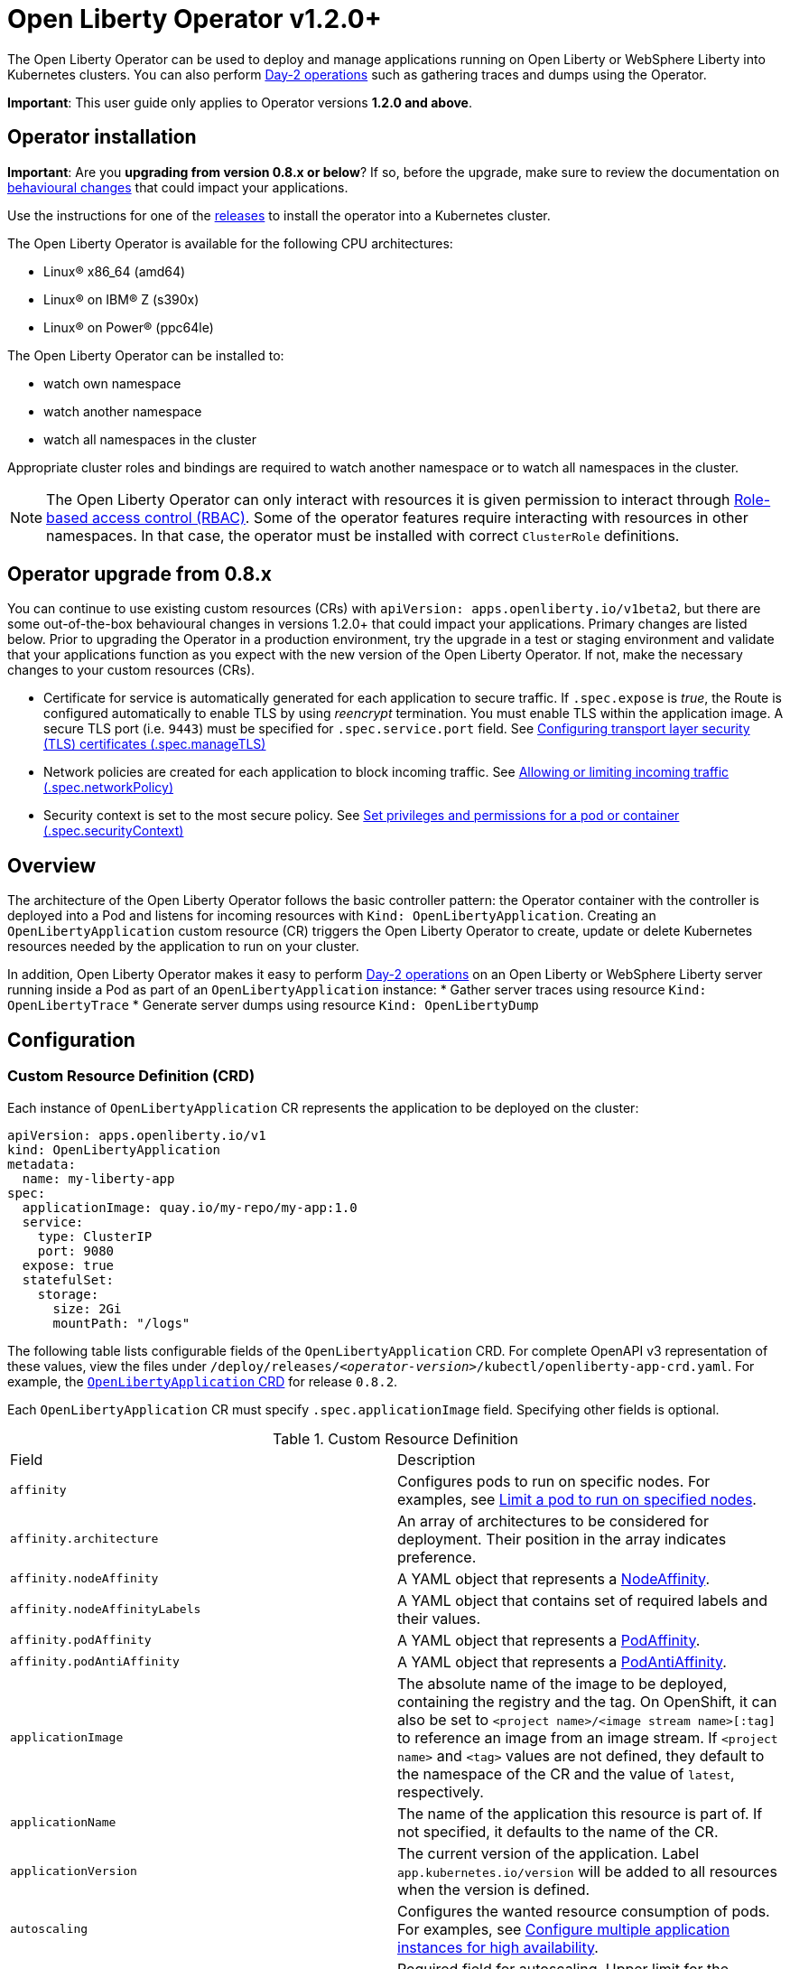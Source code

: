 = Open Liberty Operator v1.2.0+

The Open Liberty Operator can be used to deploy and manage applications running on Open Liberty or WebSphere Liberty into Kubernetes clusters. You can also perform link:++#day-2-operations++[Day-2 operations] such as gathering traces and dumps using the Operator.

**Important**: This user guide only applies to Operator versions **1.2.0 and above**.

== Operator installation

**Important**: Are you **upgrading from version 0.8.x or below**? If so, before the upgrade, make sure to review the documentation on link:++https://ibm.biz/olo-upgrade-v1++[behavioural changes] that could impact your applications.

Use the instructions for one of the link:++../deploy/releases++[releases] to install the operator into a Kubernetes cluster.

The Open Liberty Operator is available for the following CPU architectures:

- Linux&reg; x86_64 (amd64)
- Linux&reg; on IBM&reg; Z (s390x)
- Linux&reg; on Power&reg; (ppc64le)

The Open Liberty Operator can be installed to:

* watch own namespace
* watch another namespace
* watch all namespaces in the cluster

Appropriate cluster roles and bindings are required to watch another namespace or to watch all namespaces in the cluster.

NOTE: The Open Liberty Operator can only interact with resources it is given permission to interact through link:++https://kubernetes.io/docs/reference/access-authn-authz/rbac/++[Role-based access control (RBAC)]. Some of the operator features require interacting with resources in other namespaces. In that case, the operator must be installed with correct `ClusterRole` definitions.

== Operator upgrade from 0.8.x

You can continue to use existing custom resources (CRs) with `apiVersion: apps.openliberty.io/v1beta2`, but there are some out-of-the-box behavioural changes in versions 1.2.0+ that could impact your applications. Primary changes are listed below. Prior to upgrading the Operator in a production environment, try the upgrade in a test or staging environment and validate that your applications function as you expect with the new version of the Open Liberty Operator. If not, make the necessary changes to your custom resources (CRs).

- Certificate for service is automatically generated for each application to secure traffic. If `.spec.expose` is _true_, the Route is configured automatically to enable TLS by using _reencrypt_ termination. You must enable TLS within the application image. A secure TLS port (i.e. `9443`) must be specified for `.spec.service.port` field. See link:#configuring-transport-layer-security-tls-certificates[Configuring transport layer security (TLS) certificates (.spec.manageTLS)]
- Network policies are created for each application to block incoming traffic. See link:#allowing-or-limiting-incoming-traffic[Allowing or limiting incoming traffic (.spec.networkPolicy)]
- Security context is set to the most secure policy. See link:#set-privileges-and-permissions-for-a-pod-or-container[Set privileges and permissions for a pod or container (.spec.securityContext)]

== Overview

The architecture of the Open Liberty Operator follows the basic controller pattern:  the Operator container with the controller is deployed into a Pod and listens for incoming resources with `Kind: OpenLibertyApplication`. Creating an `OpenLibertyApplication` custom resource (CR) triggers the Open Liberty Operator to create, update or delete Kubernetes resources needed by the application to run on your cluster.

In addition, Open Liberty Operator makes it easy to perform link:++#day-2-operations++[Day-2 operations] on an Open Liberty or WebSphere Liberty server running inside a Pod as part of an `OpenLibertyApplication` instance:
* Gather server traces using resource `Kind: OpenLibertyTrace`
* Generate server dumps using resource `Kind: OpenLibertyDump`

== Configuration

=== Custom Resource Definition (CRD)

Each instance of `OpenLibertyApplication` CR represents the application to be deployed on the cluster:

[source,yaml]
----
apiVersion: apps.openliberty.io/v1
kind: OpenLibertyApplication
metadata:
  name: my-liberty-app
spec:
  applicationImage: quay.io/my-repo/my-app:1.0
  service:
    type: ClusterIP
    port: 9080
  expose: true
  statefulSet:
    storage:
      size: 2Gi
      mountPath: "/logs"
----

The following table lists configurable fields of the `OpenLibertyApplication` CRD. For complete OpenAPI v3 representation of these values, view the files under `/deploy/releases/_<operator-version>_/kubectl/openliberty-app-crd.yaml`. For example,  the link:++../deploy/releases/0.8.2/kubectl/openliberty-app-crd.yaml++[`OpenLibertyApplication` CRD] for release `0.8.2`.

Each `OpenLibertyApplication` CR must specify `.spec.applicationImage` field. Specifying other fields is optional.

.Custom Resource Definition
|===
| Field | Description
| `affinity` | [[crd-spec-affinity]] Configures pods to run on specific nodes. For examples, see link:#limit-a-pod-to-run-on-specified-nodes[Limit a pod to run on specified nodes].
| `affinity.architecture` | An array of architectures to be considered for deployment. Their position in the array indicates preference.
| `affinity.nodeAffinity` | A YAML object that represents a link:++https://kubernetes.io/docs/reference/generated/kubernetes-api/v1.24/#nodeaffinity-v1-core++[NodeAffinity].
| `affinity.nodeAffinityLabels` | A YAML object that contains set of required labels and their values.
| `affinity.podAffinity` | A YAML object that represents a link:++https://kubernetes.io/docs/reference/generated/kubernetes-api/v1.24/#podaffinity-v1-core++[PodAffinity].
| `affinity.podAntiAffinity` | A YAML object that represents a link:++https://kubernetes.io/docs/reference/generated/kubernetes-api/v1.24/#podantiaffinity-v1-core++[PodAntiAffinity].
| `applicationImage` | The absolute name of the image to be deployed, containing the registry and the tag. On OpenShift, it can also be set to `<project name>/<image stream name>[:tag]` to reference an image from an image stream. If `<project name>` and `<tag>` values are not defined, they default to the namespace of the CR and the value of `latest`, respectively.
| `applicationName` | The name of the application this resource is part of. If not specified, it defaults to the name of the CR.
| `applicationVersion` | The current version of the application. Label `app.kubernetes.io/version` will be added to all resources when the version is defined.
| `autoscaling` | Configures the wanted resource consumption of pods. For examples, see link:#configure-multiple-application-instances-for-high-availability[Configure multiple application instances for high availability].
| `autoscaling.maxReplicas` | Required field for autoscaling. Upper limit for the number of pods that can be set by the autoscaler. It cannot be lower than the minimum number of replicas.
| `autoscaling.minReplicas`   | Lower limit for the number of pods that can be set by the autoscaler.
| `autoscaling.targetCPUUtilizationPercentage`   | Target average CPU utilization (represented as a percentage of requested CPU) over all the pods.
| `createKnativeService`   | A Boolean to toggle the creation of Knative resources and use of Knative serving. To create a Knative service, set the parameter to true. For examples, see link:#deploy-serverless-applications-with-knative[Deploy serverless applications with Knative] and link:#expose-applications-externally[Expose applications externally].
| `deployment`  | The wanted state and cycle of the deployment and resources owned by the deployment.
| `deployment.annotations`   | Annotations to be added only to the deployment and resources owned by the deployment.
| `deployment.updateStrategy`   | A field to specify the update strategy of the deployment. For examples, see link:++https://kubernetes.io/docs/concepts/workloads/controllers/deployment/#strategy++[updateStrategy]
| `deployment.updateStrategy.type`   | The type of update strategy of the deployment. The type can be set to `RollingUpdate` or `Recreate`, where `RollingUpdate` is the default update strategy.
| `env`   | [[crd-spec-env]] An array of environment variables following the format of `{name, value}`, where value is a simple string. It may also follow the format of `{name, valueFrom}`, where valueFrom refers to a value in a `ConfigMap` or `Secret` resource. For examples, see link:#set-environment-variables-for-an-application-container[Set environment variables for an application container] and link:#override-console-logging-environment-variable-default-values[Override console logging environment variable default values].
| `envFrom`   | An array of references to `ConfigMap` or `Secret` resources containing environment variables. Keys from `ConfigMap` or `Secret` resources become environment variable names in your container. For examples, see link:#set-environment-variables-for-an-application-container[Set environment variables for an application container].
| `expose`   | A boolean that toggles the external exposure of this deployment via a Route or a Knative Route resource.
| `initContainers` | The list of link:++https://kubernetes.io/docs/reference/generated/kubernetes-api/v1.24/#container-v1-core++[Init Container] definitions.
| `manageTLS`   | [[crd-spec-managetls]] A boolean to toggle automatic certificate generation and mounting TLS secret into the pod. The default value for this field is `true`.
| `monitoring` | Specifies parameters for `Service Monitor`. For examples, see link:#monitor-resources[Monitor resources] and link:#specify-multiple-service-ports[Specify multiple service ports].
| `monitoring.endpoints` | A YAML snippet representing an array of link:++https://github.com/coreos/prometheus-operator/blob/main/Documentation/api.md#endpoint++[Endpoint] component from ServiceMonitor.
| `monitoring.labels` | Labels to set on link:++https://github.com/coreos/prometheus-operator/blob/main/Documentation/api.md#servicemonitor++[ServiceMonitor].
| `networkPolicy` | Defines the network policy. For examples, see link:#allowing-or-limiting-incoming-traffic[Allowing or limiting incoming traffic].
| `networkPolicy.disable` |  [[crd-spec-networkPolicy-disable]] A Boolean to disable the creation of the network policy. The default value is `false`. By default, network policies for an application are created and limit incoming traffic.
| `networkPolicy.fromLabels` | The labels of one or more pods from which incoming traffic is allowed.
| `networkPolicy.namespaceLabels` | The labels of namespaces from which incoming traffic is allowed.
| `probes` | Defines health checks on an application container to determine whether it is alive or ready to receive traffic. For examples, see link:#configure-probes[Configure probes].
| `probes.liveness` | A YAML object configuring the link:++https://kubernetes.io/docs/tasks/configure-pod-container/configure-liveness-readiness-startup-probes/#define-a-liveness-http-request++[Kubernetes liveness probe] that controls when Kubernetes needs to restart the pod.
| `probes.readiness`   | A YAML object configuring the link:++https://kubernetes.io/docs/tasks/configure-pod-container/configure-liveness-readiness-startup-probes/#define-readiness-probes++[Kubernetes readiness probe] that controls when the pod is ready to receive traffic.
| `probes.startup` | A YAML object configuring the link:++https://kubernetes.io/docs/tasks/configure-pod-container/configure-liveness-readiness-startup-probes/#define-startup-probes++[Kubernetes startup probe] that controls when Kubernetes needs to startup the pod on its first initialization.
| `pullPolicy` | The policy used when pulling the image.  One of: `Always`, `Never`, and `IfNotPresent`.
| `pullSecret` | If using a registry that requires authentication, the name of the secret containing credentials.
| `replicas` | The static number of desired replica pods that run simultaneously.
| `resources.limits.cpu` | The upper limit of CPU core. Specify integers, fractions (e.g. `0.5`), or millicores values(e.g. `100m`, where `100m` is equivalent to `.1` core).
| `resources.limits.memory` | The memory upper limit in bytes. Specify integers with suffixes: `E`, `P`, `T`, `G`, `M`, `K`, or power-of-two equivalents: `Ei`, `Pi`, `Ti`, `Gi`, `Mi`, `Ki`.
| `resources.requests.cpu` | The minimum required CPU core. Specify integers, fractions (e.g. `0.5`), or millicore values(e.g. `100m`, where `100m` is equivalent to `.1` core). Required field for autoscaling.
| `resources.requests.memory` | The minimum memory in bytes. Specify integers with one of these suffixes: `E`, `P`, `T`, `G`, `M`, `K`, or power-of-two equivalents: `Ei`, `Pi`, `Ti`, `Gi`, `Mi`, `Ki`.
| `route.annotations` | Annotations to be added to the `Route`.
| `route.certificateSecretRef` | A name of a secret that already contains TLS key, certificate and CA to be used in the `Route`. It can also contain destination CA certificate. The following keys are valid in the secret: `ca.crt`, `destCA.crt`, `tls.crt`, and `tls.key`.
| `route.host`   | Hostname to be used for the `Route`.
| `route.insecureEdgeTerminationPolicy`   | HTTP traffic policy with TLS enabled. Can be one of `Allow`, `Redirect` and `None`.
| `route.path`   | Path to be used for the `Route`.
| `route.pathType`   | Path type to be used. Required field for Ingress. See link:++https://kubernetes.io/docs/concepts/services-networking/ingress/#path-types++[Ingress path types].
| `route.termination`   | TLS termination policy. Can be one of `edge`, `reencrypt` and `passthrough`.
| `securityContext`  | A security context to control privilege and permission settings for the application container. For examples, see link:#set-privileges-and-permissions-for-a-pod-or-container[Set privileges and permissions for a pod or container]. If set, the fields of `SecurityContext` override the equivalent fields of `PodSecurityContext`. For examples, see link:++https://kubernetes.io/docs/tasks/configure-pod-container/security-context/++[Configure a Security Context for a Pod or Container].
| `securityContext.allowPrivilegeEscalation` | A Boolean that controls whether a process can gain more privileges than its parent process. This Boolean controls whether the `no_new_privs` flag is set on the container process. `AllowPrivilegeEscalation` is `true` always when the container is run as `Privileged` and has `CAP_SYS_ADMIN`.
| `securityContext.capabilities` | The capabilities to add or drop when containers are run. Defaults to the default set of capabilities that the container runtime grants.
| `securityContext.capabilities.add` | An array of added capabilities of POSIX capabilities type.
| `securityContext.capabilities.drop` | An array of removed capabilities of POSIX capabilities type.
| `securityContext.privileged` | A Boolean to specify whether to run a container in privileged mode. Processes in privileged containers are equivalent to root on the host. The default is `false`.
| `securityContext.procMount` | The type of proc mount to use for the containers. The default is `DefaultProcMount`, which uses the container runtime defaults for read-only paths and masked paths. To use `procMount`, the `ProcMountType` feature flag must be enabled.
| `securityContext.readOnlyRootFilesystem` | A Boolean to specify whether this container has a read-only root file system. The default is `false`.
| `securityContext.runAsGroup` | The GID to run the entrypoint of the container process. If unset, `runAsGroup` uses the runtime default. The value can be set in `PodSecurityContext`. If set in both `SecurityContext` and `PodSecurityContext`, the `SecurityContext` value takes precedence.
| `securityContext.runAsNonRoot` | A Boolean that specifies whether the container must run as a nonroot user. If `true`, the kubelet validates the image at run time to ensure that it does not run as UID `0` (root), and fails to start the container if it does. If unset or `false`, the validation is not performed. The value can be set in `PodSecurityContext`. If set in both `SecurityContext` and `PodSecurityContext`, the `SecurityContext` value takes precedence.
| `securityContext.runAsUser` | The UID to run the entrypoint of the container process. If unset, the default is the user that is specified in image metadata. The value can be set in `PodSecurityContext`. If set in both `SecurityContext` and `PodSecurityContext`, the `SecurityContext` value takes precedence.
| `securityContext.seLinuxOptions` | The SELinux context to be applied to the container. Its properties include `level`, `role`, `type`, and `user`. If unspecified, the container runtime allocates a random SELinux context for each container. The value can be set in `PodSecurityContext`. If set in both `SecurityContext` and `PodSecurityContext`, the `SecurityContext` value takes precedence.
| `securityContext.seccompProfile` | The `seccomp` options to use by this container. If `seccomp` options are set at both the pod and container level, the container options override the pod options.
| `securityContext.seccompProfile.localhostProfile` | A profile that is defined in a file on the node. The profile must be preconfigured on the node to work. Specify a descending path, relative to the kubelet configured `seccomp` profile location. Only set `localhostProfile` if `type` is `Localhost`.
| `securityContext.seccompProfile.type` | (Required) The kind of `seccomp` profile to use. Valid options are `Localhost` (use a profile that is defined in a file on the node), `RuntimeDefault` (use the container runtime default profile), and `Unconfined` (use no profile).
| `securityContext.windowsOptions` | The Windows specific settings to apply to all containers. If unset, the options from the `PodSecurityContext` are used. If set in both `SecurityContext` and `PodSecurityContext`, the `SecurityContext` value takes precedence. The `windowsOptions` properties include `gmsaCredentialSpec`, `gmsaCredentialSpecName`, `hostProcess`, and `runAsUserName`.
| `semeruCloudCompiler` | Configures the Semeru Cloud Compiler to handle Just-In-Time (JIT) compilation requests from the application.
| `semeruCloudCompiler.enable` | Enables the Semeru Cloud Compiler. Defaults to `false`.
| `semeruCloudCompiler.replicas` | Number of desired pods for the Semeru Cloud Compiler. Defaults to `1`.
| `semeruCloudCompiler.resources` | Resource requests and limits for the Semeru Cloud Compiler. The CPU defaults to `100m` with a limit of `2000m`. The memory defaults to `800Mi`, with a limit of `1200Mi`.
| `service` | Configures parameters for the network service of pods. For an example, see link:#specify-multiple-service-ports[Specify multiple service ports].
| `service.annotations` | Annotations to be added to the service.
| `service.bindable` | [[crd-spec-service-bindable]] A boolean to toggle whether the operator expose the application as a bindable service. Defaults to `false`.  For examples, see link:#bind-applications-with-operator-managed-backing-services[Bind applications with operator-managed backing services].
| `service.certificate` | Configure the TLS certificates for the service. The `annotations` property is available for this parameter. Set annotations on the `.spec.service.certificate.annotations` parameter to add them to the certificate.  
| `service.certificateSecretRef` | A name of a secret that already contains TLS key, certificate and CA to be mounted in the pod. The following keys are valid in the secret: `ca.crt`, `tls.crt`, and `tls.key`.
| `service.nodePort` | Node proxies this port into your service. Please note once this port is set to a non-zero value it cannot be reset to zero.
| `service.port` | The port exposed by the container.
| `service.ports` | An array consisting of service ports.
| `service.portName` | The name for the port exposed by the container.
| `service.targetPort` | The port that the operator assigns to containers inside pods. Defaults to the value of `service.port`.
| `service.type` | The Kubernetes link:++https://kubernetes.io/docs/concepts/services-networking/service/#publishing-services-service-types++[Service Type].
| `serviceability` | Specifies serviceability-related operations, such as gathering server memory dumps and server traces. For examples, see link:#storage-for-serviceability[Storage for serviceability].
| `serviceability.size` | [[crd-spec-serviceability-size]] A convenient field to request the size of the persisted storage to use for serviceability. Can be overridden by the `serviceability.volumeClaimName` property.
| `serviceability.storageClassName` | [[crd-spec-serviceability-storageClassName]] A convenient field to request the StorageClassName of the persisted storage to use for serviceability. Can be overridden by the `serviceability.volumeClaimName` property.
| `serviceability.volumeClaimName` | [[crd-spec-serviceability-volumeClaimName]] The name of the link:++https://kubernetes.io/docs/concepts/storage/persistent-volumes/#persistentvolumeclaims++[PersistentVolumeClaim] resource you created to be used for serviceability. Must be in the same namespace.
| `serviceAccountName` | The name of the Red Hat OpenShift service account to be used during deployment. If a service account name is not specified, a service account is automatically created. For examples, see link:#create-a-service-account[Create a service account].
| `sidecarContainers` | The list of `sidecar` containers. These are additional containers to be added to the pods. Note: Sidecar containers should not be named `app`.
| `sso`   | [[crd-sso]] Specifies the configuration for single sign-on providers to authenticate with. Specify sensitive fields, such as _clientId_ and _clientSecret_, for the selected providers by using the `Secret`. For examples, see link:++#configuring-single-sign-on-sso++[Configuring Single Sign-On (SSO)].
| `sso.github.hostname`   | Specifies the host name of your enterprise GitHub, such as `github._mycompany_.com`. The default is `github.com`, which is the public GitHub.
| `sso.mapToUserRegistry`   | Specifies whether to map a user identifier to a registry user. This field applies to all providers.
| `sso.oauth2`   | The list of OAuth 2.0 providers to authenticate with. Required fields: _authorizationEndpoint_ and _tokenEndpoint_ fields. Specify sensitive fields, _clientId_  and _clientSecret_ by using the `Secret`.
| `sso.oauth2[].accessTokenHeaderName`   | Name of the header to use when an OAuth access token is forwarded.
| `sso.oauth2[].accessTokenRequired`   | Determines whether the access token that is provided in the request is used for authentication. If the field is set to true, the client must provide a valid access token.
| `sso.oauth2[].accessTokenSupported`   | Determines whether to support access token authentication if an access token is provided in the request. If the field is set to true and an access token is provided in the request, then the access token is used as an authentication token.
| `sso.oauth2[].authorizationEndpoint`   | Specifies an authorization endpoint URL for the OAuth 2.0 provider. Required field.
| `sso.oauth2[].displayName`   | The name of the social login configuration for display.
| `sso.oauth2[].groupNameAttribute`   | Specifies the name of the claim. Use its value as the user group membership.
| `sso.oauth2[].id`   | Specifies the unique ID for the provider. The default value is _oauth2_.
| `sso.oauth2[].realmName`   | Specifies the realm name for this social media.
| `sso.oauth2[].realmNameAttribute`   | Specifies the name of the claim. Use its value as the subject realm.
| `sso.oauth2[].scope`   | Specifies one or more scopes to request.
| `sso.oauth2[].tokenEndpoint`   | Specifies a token endpoint URL for the OAuth 2.0 provider. Required field.
| `sso.oauth2[].tokenEndpointAuthMethod`   | Specifies the required authentication method.
| `sso.oauth2[].userApi`   | The URL for retrieving the user information.
| `sso.oauth2[].userApiType`   | Indicates which specification to use for the user API.
| `sso.oauth2[].userNameAttribute`   | Specifies the name of the claim. Use its value as the authenticated user principal.
| `sso.oidc` | The list of OpenID Connect (OIDC) providers with which to authenticate. Each list item provides an OIDC client configuration. List items must include the `discoveryEndpoint` field. Specify sensitive fields, such as `clientId` and `clientSecret`, for the selected providers by using the `Secret`.
| `sso.oidc[].discoveryEndpoint`   | Specifies a discovery endpoint URL for the OpenID Connect provider. Required field.
| `sso.oidc[].displayName`   | The name of the social login configuration for display.
| `sso.oidc[].groupNameAttribute`   | Specifies the name of the claim. Use its value as the user group membership.
| `sso.oidc[].hostNameVerificationEnabled`   | Specifies whether to enable host name verification when the client contacts the provider.
| `sso.oidc[].id`   | The unique ID for the provider. Default value is _oidc_.
| `sso.oidc[].realmNameAttribute`   | Specifies the name of the claim. Use its value as the subject realm.
| `sso.oidc[].scope`   | Specifies one or more scopes to request.
| `sso.oidc[].tokenEndpointAuthMethod`   | Specifies the required authentication method.
| `sso.oidc[].userInfoEndpointEnabled`   | Specifies whether the UserInfo endpoint is contacted.
| `sso.oidc[].userNameAttribute`   | Specifies the name of the claim. Use its value as the authenticated user principal.
| `sso.redirectToRPHostAndPort`   | Specifies a callback protocol, host and port number, such as https://myfrontend.mycompany.com. This field applies to all providers. 
| `statefulSet` | The wanted state and cycle of stateful applications. For examples, see link:#persist-resources[Persist resources].
| `statefulSet.annotations`   | Annotations to be added only to the StatefulSet and resources owned by the StatefulSet.
| `statefulSet.storage.mountPath` | The directory inside the container where this persisted storage will be bound to.
| `statefulSet.storage.size` | A convenient field to set the size of the persisted storage. Can be overridden by the `storage.volumeClaimTemplate` property. Operator will create a `StatefulSet` instead of a `Deployment` when `storage` is configured. For examples, see link:#persist-resources[Persist resources].
| `statefulSet.storage.volumeClaimTemplate` | A YAML object representing a link:++https://kubernetes.io/docs/concepts/workloads/controllers/statefulset/#components++[volumeClaimTemplate] component of a `StatefulSet`.
| `statefulSet.updateStrategy`   | A field to specify the update strategy of the StatefulSet. For examples, see link:++https://kubernetes.io/docs/concepts/workloads/controllers/statefulset/#update-strategies++[updateStrategy]
| `statefulSet.updateStrategy.type`   | The type of update strategy of the StatefulSet. The type can be set to `RollingUpdate` or `OnDelete`, where `RollingUpdate` is the default update strategy.
| `topologySpreadConstraints` | Configures topology spread constraints for the application instance and if applicable, the Semeru Cloud Compiler instance.
| `topologySpreadConstraints.constraints` | A YAML array that represents a list of link:++https://kubernetes.io/docs/reference/generated/kubernetes-api/v1.24/#topologyspreadconstraint-v1-core++[TopologySpreadConstraints].
| `topologySpreadConstraints.disableOperatorDefaults` | Disables the default TopologySpreadConstraints set by the operator. Defaults to `false`. By default, pods of the application instance are (preferably) spread across zones and nodes with a `maxSkew` of 1. If applicable, pods of the Semeru Cloud Compiler instance are also (preferably) spread across zones and nodes with a `maxSkew` of 1.
| `volumeMounts` | A YAML object representing a link:++https://kubernetes.io/docs/concepts/storage/volumes/++[pod volumeMount]. For examples, see link:#persist-resources[Persist Resources].
| `volumes` | A YAML object representing a link:++https://kubernetes.io/docs/concepts/storage/volumes++[pod volume].
|===

=== Basic usage

Use official link:++https://github.com/OpenLiberty/ci.docker#container-images++[Open Liberty images and guidelines] to create your application image.

Use the following CR to deploy your application image to a Kubernetes environment:

[source,yaml]
----
apiVersion: apps.openliberty.io/v1
kind: OpenLibertyApplication
metadata:
  name: my-liberty-app
spec:
  applicationImage: quay.io/my-repo/my-app:1.0
----

The `applicationImage` value must be defined in `OpenLibertyApplication` CR. On OpenShift, the operator tries to find an image stream name with the `applicationImage` value. The operator falls back to the registry lookup if it is not able to find any image stream that matches the value. If you want to distinguish an image stream called `my-company/my-app` (project: `my-company`, image stream name: `my-app`) from the Docker Hub `my-company/my-app` image, you can use the full image reference as `docker.io/my-company/my-app`.

To get information on the deployed CR, use either of the following:

[source,yaml]
----
oc get olapp my-liberty-app
oc get olapps my-liberty-app
oc get openlibertyapplication my-liberty-app
----

=== Viewing operator application status

An application administrator can view the status of an application that is deployed in a container. To get information about the deployed custom resource (CR), use a CLI or the Red Hat OpenShift console.

* link:#status-types-for-status-condition[Status types for `.status.condition`]
* link:#viewing-status-with-the-cli[Viewing status with the CLI]
* link:#viewing-status-with-the-red-hat-openshift-console[Viewing status with the Red Hat OpenShift console]

==== Status types for `.status.condition` [[status-types-for-status-condition]]
The status types for the `.status.condition` parameter in the `OpenLibertyApplication` CR are `Ready`, `ResourcesReady`, `Reconciled`.

*Reconciled*

  - Indicates whether the current version of the operator successfully processed the configurations in the CR.

*ResourcesReady*

  - Indicates whether the application resources created and managed by the operator are ready.

*Ready*

  - Indicates the overall status of the application. If true, the application configuration was reconciled and its resource are in ready state.

==== Viewing status with the CLI [[viewing-status-with-the-cli]]

To use the CLI to get information about a deployed CR, run a `kubectl get` or `oc get` command.

To run kubectl commands, you need the Kubernetes command line tool or the Red Hat OpenShift command-line interface (CLI). To run oc commands, you need the Red Hat OpenShift CLI.

In the following get commands, replace `my-liberty-app` with your CR name. Run any one of the commands. `olapp` and `olapps` are short names for `openlibertyapplication` and `openlibertyapplications`.

* Run any of the following `kubectl get` commands.

[source,sh]
----
kubectl get olapp my-liberty-app
kubectl get olapps my-liberty-app
kubectl get openlibertyapplication my-liberty-app
----

* Run any of the following `oc get` commands.

[source,sh]
----
oc get olapp my-liberty-app
oc get olapps my-liberty-app
oc get openlibertyapplication my-liberty-app
----

The results of the command resemble the following.
[source,sh]
----
NAME             IMAGE                       EXPOSED   RECONCILED   RESOURCESREADY   READY   AGE
my-liberty-app   quay.io/my-repo/my-app:1.0            True         True             True    18m
----

The value in the `READY` column is `True` when the application is successfully installed. If the value in the `READY` column is not `True`, see link:++troubleshooting.adoc++[Troubleshooting Open Liberty operators].

==== Viewing status with the Red Hat OpenShift console [[viewing-status-with-the-red-hat-openshift-console]]

To use the Red Hat OpenShift console to get information about a deployed CR, view the deployed `OpenLibertyApplication` instance and inspect the `.status` section.

[source,yaml]
----
status:
  conditions:
    - lastTransitionTime: '2022-05-10T15:59:04Z'
      status: 'True'
      type: Reconciled
    - lastTransitionTime: '2022-05-10T15:59:16Z'
      message: 'Deployment replicas ready: 3/3'
      reason: MinimumReplicasAvailable
      status: 'True'
      type: ResourcesReady
    - lastTransitionTime: '2022-05-10T15:59:16Z'
      message: Application is reconciled and resources are ready.
      status: 'True'
      type: Ready
  imageReference: 'quay.io/my-repo/my-app:1.0'
  references:
    svcCertSecretName: my-liberty-app-svc-tls-ocp
  versions:
    reconciled: 1.0.0
----

If the `.status.conditions.type` Ready type does not have a status of `True`, see link:++troubleshooting.adoc++[Troubleshooting Open Liberty operators].

The value of the `.status.versions.reconciled` parameter is the version of the operand that is deployed into the cluster after the reconcile loop completes.

=== Operator configuration examples [[operator-configuration-examples]]

Open Liberty Operator builds upon link:#common-component-documentation[components] from the generic link:++https://github.com/application-stacks/runtime-component-operator++[Runtime Component Operator] and provides additional features to customize your Open Liberty applications.

==== Open Liberty Operator Components

* link:#override-console-logging-environment-variable-default-values[Override console logging environment variable default values (`.spec.env`)] image:images/docs_openliberty_logo.png[OL,20] 
* link:#configuring-single-sign-on-sso[Configuring single sign-on (SSO) (`.spec.sso`)] image:images/docs_openliberty_logo.png[OL,20] 
* link:#storage-for-serviceability[Storage for serviceability (`.spec.serviceability`)] image:images/docs_openliberty_logo.png[OL,20]


==== Common Components [[common-component-documentation]]

* link:#reference-image-streams[Reference image streams (`.spec.applicationImage`)]
* link:#create-a-service-account[Create a service account (`.spec.serviceAccountName`)]
* link:#add-or-change-labels[Add or change labels (`.metadata.labels`)]
* link:#add-annotations[Add annotations (`.metadata.annotations`)]
* link:#set-environment-variables-for-an-application-container[Set environment variables for an application container (`.spec.env` or `.spec.envFrom`)]
* link:#setting-up-basic-authentication-credentials-by-using-environment-variables[Setting up basic authentication credentials by using environment variables (`.spec.envFrom[\].secretRef`)]
* link:#configure-multiple-application-instances-for-high-availability[Configure multiple application instances for high availability (`.spec.replicas` or `.spec.autoscaling`)]
* link:#set-privileges-and-permissions-for-a-pod-or-container[Set privileges and permissions for a pod or container (`.spec.securityContext`)]
* link:#persist-resources[Persist resources (`.spec.statefulSet` and `.spec.volumeMounts`)]
* link:#monitor-resources[Monitor resources (`.spec.monitoring`)]
* link:#specify-multiple-service-ports[Specify multiple service ports (`.spec.service.port*` and `.spec.monitoring.endpoints`)]
* link:#configure-probes[Configure probes (`.spec.probes`)]
* link:#deploy-serverless-applications-with-knative[Deploy serverless applications with Knative (`.spec.createKnativeService`)]
* link:#expose-applications-externally[Expose applications externally (`.spec.expose`, `.spec.createKnativeService`, `.spec.route`)]
* link:#allowing-or-limiting-incoming-traffic[Allowing or limiting incoming traffic (`.spec.networkPolicy`)]
* link:#bind-applications-with-operator-managed-backing-services[Bind applications with operator-managed backing services (`.status.binding.name` and `.spec.service.bindable`)]
* link:#limit-a-pod-to-run-on-specified-nodes[Limit a pod to run on specified nodes (`.spec.affinity`)]

* link:#configuring-transport-layer-security-tls-certificates[Configuring transport layer security (TLS) certificates]

  - link:#generating-certificates-with-certificate-manager[Generating certificates with certificate manager]
  - link:#generating-certificates-with-red-hat-openshift-service-ca[Generating certificates with Red Hat OpenShift service CA (`.spec.service.annotations`)]
  - link:#specifying-certificates-for-a-secret-route-and-service[Specifying certificates for a secret Route and Service (`.spec.service.certificateSecretRef` and `.spec.route.certificateSecretRef`)] 

=== Override console logging environment variable default values (`.spec.env`) image:images/docs_openliberty_logo.png[OL,30] [[override-console-logging-environment-variable-default-values]]

The Open Liberty operator sets environment variables that are related to console logging by default. You can override the console logging default values with your own values in your CR link:#crd-spec-env[`.spec.env`] list.


.Default Environment Variables
|===
| Name                           | Value
| `WLP_LOGGING_CONSOLE_LOGLEVEL` | info
| `WLP_LOGGING_CONSOLE_SOURCE`   | message,accessLog,ffdc,audit
| `WLP_LOGGING_CONSOLE_FORMAT`   | json
|===

To override default values for the console logging environment variables, set your preferred values manually in your CR `.spec.env` list. For information about values that you can set, see the Open Liberty link:++https://openliberty.io/docs/ref/config/logging.html++[logging] documentation.

The following example shows a CR `.spec.env` list that sets nondefault values for the console logging environment variables.

[source,yaml]
----
spec:
  applicationImage: quay.io/my-repo/my-app:1.0
  env:
    - name: WLP_LOGGING_CONSOLE_FORMAT
      value: "DEV"
    - name: WLP_LOGGING_CONSOLE_SOURCE
      value: "messages,trace,accessLog"
    - name: WLP_LOGGING_CONSOLE_LOGLEVEL
      value: "error"
----

For more information about overriding variable default values, see link:#set-environment-variables-for-an-application-container[Set environment variables for an application container (`.spec.env` or `.spec.envFrom`)].


=== Configuring single sign-on (SSO) (`.spec.sso`) image:images/docs_openliberty_logo.png[OL,30] [[configuring-single-sign-on-sso]]

An administrator can configure single sign-on (SSO) for Open Liberty operators to authenticate and manage users. Authentication can be delegated to external providers, such as Google, Facebook, LinkedIn, Twitter, GitHub, or any OpenID Connect (OIDC) or OAuth 2.0 clients.

==== Procedure
1. Configure and build the application image with single sign-on following the instructions in link:++https://github.com/OpenLiberty/ci.docker#container-images++[Open Liberty images and guidelines] and then link:++https://github.com/OpenLiberty/ci.docker/blob/main/SECURITY.md#single-sign-on-configuration++[Configuring Security: Single Sign-On configuration].
2. Complete one of these choices to configure SSO in your operator.
  - link:#configuring-sso-with-specified-client-ids-and-secrets[Configuring SSO with specified client IDs and secrets]
  - link:#configuring-sso-automatic-registration-with-oidc-providers[Configuring SSO automatic registration with OIDC providers]
  - link:#configuring-multiple-oidc-and-oauth-2-0-providers[Configuring multiple OIDC and OAuth 2.0 providers]

==== Configuring SSO with specified client IDs and secrets [[configuring-sso-with-specified-client-ids-and-secrets]]

The operator can specify a client ID and secret in advance. A disadvantage to this configuration is that the client ID and secret must be supplied for registration repetitively, rather than link:#configuring-sso-automatic-registration-with-oidc-providers[automatically with the provider administrator supplying the information] needed for registration one time.

1. Create a secret that specifies sensitive information such as client IDs, client secrets, and tokens for the login providers you selected in application image.
Create the `Secret` named `OpenLibertyApplication_name-olapp-sso` in the same namespace as the `OpenLibertyApplication` instance. In the following sample snippets, `OpenLibertyApplication` is named `my-app`, so the secret must be named `my-app-olapp-sso`. Both are in the same namespace called `demo`. 

- The keys within the `Secret` must follow the `_provider_name_-_sensitive_field_name_` naming pattern. For example, `google-clientSecret`. Instead of a `-` character in between, you can also use `.` or `_`. For example, `oauth2_userApiToken`.
+
[source,yaml]
----
  apiVersion: v1
  kind: Secret
  metadata:
    # Name of the secret should be in this format: <OpenLibertyApplication_name>-olapp-sso
    name: my-app-olapp-sso
    # Secret must be created in the same namespace as the OpenLibertyApplication instance
    namespace: demo
  type: Opaque
  data:
    # The keys must be in this format: <provider_name>-<sensitive_field_name>
    github-clientId: bW9vb29vb28=
    github-clientSecret: dGhlbGF1Z2hpbmdjb3c=
    twitter-consumerKey: bW9vb29vb28=
    twitter-consumerSecret: dGhlbGF1Z2hpbmdjb3c=
    oidc-clientId: bW9vb29vb28=
    oidc-clientSecret: dGhlbGF1Z2hpbmdjb3c=
    oauth2-clientId: bW9vb29vb28=
    oauth2-clientSecret: dGhlbGF1Z2hpbmdjb3c=
    oauth2-userApiToken: dGhlbGF1Z2hpbmdjb3c=
----
- The operator watches for the creation and deletion of the SSO secret and any updates to it. Adding, updating, or removing keys from the secret are passed down to the application automatically.

2. Configure single sign-on in the OpenLibertyApplication custom resource (CR). At minimum, set the `.spec.sso: {}` field so that the operator can pass the values from the secret to your application. Refer to the link:#crd-sso[OpenLibertyApplication CR] for more SSO configurations.

3. Configure secured `Service` and secured `Route` with necessary certificates. Refer to link:#specifying-certificates-for-a-secret-route-and-service[Certificates] for more information.

4. To automatically trust certificates from popular identity providers, including social login providers such as Google and Facebook, set the `SEC_TLS_TRUSTDEFAULTCERTS` environment variable to `true`. To automatically trust certificates issued by the Kubernetes cluster, set environment variable `SEC_IMPORT_K8S_CERTS` to `true`. Alternatively, you can include the necessary certificates manually when building application image or mounting them using a volume when you deploy your application.
+
[source,yaml]
----
spec:
  applicationImage: quay.io/my-repo/my-app:1.0
  env:
    - name: SEC_TLS_TRUSTDEFAULTCERTS
      value: "true"
    - name: SEC_IMPORT_K8S_CERTS
      value: "true"
  sso:
    redirectToRPHostAndPort: https://redirect-url.mycompany.com
    github:
      hostname: github.mycompany.com
    oauth2:
      - authorizationEndpoint: specify-required-value
        tokenEndpoint: specify-required-value
    oidc:
      - discoveryEndpoint: specify-required-value
  service:
    certificateSecretRef: mycompany-service-cert
    port: 9443
    type: ClusterIP
  expose: true
  route:
    certificateSecretRef: mycompany-route-cert
    termination: reencrypt
----

==== Configuring SSO automatic registration with OIDC providers [[configuring-sso-automatic-registration-with-oidc-providers]]

The operator can request a client ID and client secret from providers, rather than requiring them in advance. This ability can simplify deployment, as the provider administrator can supply the information that is needed for registration one time, instead of supplying client IDs and secrets repetitively. The callback URL from the provider to the client is supplied by the operator, so doesn't need to be known in advance.

1. Add attributes that are named `_provider_name_-_autoreg-field_name_` to the Kubernetes secret.
First, the operator makes an https request to the `.spec.sso.oidc[].discoveryEndpoint` field to obtain URLs for subsequent REST calls. Next, it makes other REST calls to the provider and obtains a client ID and client secret. The Kubernetes secret is updated with the obtained values.

2. For Red Hat® Single Sign-on (RH-SSO), you can set the `.spec.sso.oidc[].userNameAttribute` field to `preferred_username` to obtain the user ID that was used to log in. For IBM Security Verify, set the field to `given_name`.
The following example secret is tested on Red Hat OpenShift® with RH-SSO and IBM® Security Verify.
+
[source,yaml]
----
apiVersion: v1
kind: Secret
metadata:
  # Name of the secret should be in this format: <OpenLibertyApplication_name>-olapp-sso
  name: my-app-olapp-sso
  # Secret must be created in the same namespace as the OpenLibertyApplication instance
  namespace: demo
type: Opaque
data:
  # base64 encode the data before entering it here.
  #
  # Leave the clientId and secret out, registration will obtain them and update their values.
  # oidc-clientId
  # oidc-clientSecret
  #
  # Reserved: <provider>-autoreg-RegisteredClientId and RegisteredClientSecret
  # are used by the operator to store a copy of the clientId and clientSecret values.
  #
  # Automatic registration attributes have -autoreg- after the provider name.
  #
  # Red Hat Single Sign On requires an initial access token for registration.
  oidc-autoreg-initialAccessToken: xxxxxyyyyy
  #
  # IBM Security Verify requires a special clientId and clientSecret for registration.
  # oidc-autoreg-initialClientId: bW9vb29vb28=
  # oidc-autoreg-initialClientSecret: dGhlbGF1Z2hpbmdjb3c=
  #
  # Optional: Grant types are the types of OAuth flows the resulting clients will allow
  # Default is authorization_code,refresh_token. Specify a comma separated list.
  # oidc-autoreg-grantTypes: base64 data goes here
  #
  # Optional: Scopes limit the types of information about the user that the provider will return.
  # Default is openid,profile. Specify a comma-separated list.
  # oidc-autoreg-scopes: base64 data goes here
  #
  # Optional: To skip TLS certificate checking with the provider during registration, specify insecureTLS as true. 
  # Default is false.
  # oidc-autoreg-insecureTLS: dHJ1ZQ==
----


==== Configuring multiple OIDC and OAuth 2.0 providers [[configuring-multiple-oidc-and-oauth-2-0-providers]]

You can authenticate with multiple OIDC and OAuth 2.0 providers.

1. Configure and build application image with multiple OIDC or OAuth 2.0 providers.
For example, set the provider name in your Dockerfile. The provider name must be unique and must contain only alphanumeric characters.
+
[source,Dockerfile]
----
ARG SEC_SSO_PROVIDERS="google oidc:provider1,provider2 oauth2:provider3,provider4"
----

2. Use the provider name in an SSO `Secret` to specify its client ID and secret.
For example, the following `Secret` sets `provider1-clientSecret: dGhlbGF1Z2hpbmdjb3c=` for a client ID and secret.

+
[source,yaml]
----
apiVersion: v1
kind: Secret
metadata:
  # Name of the secret should be in this format: <OpenLibertyApplication_name>-olapp-sso
  name: my-app-olapp-sso
  # Secret must be created in the same namespace as the OpenLibertyApplication instance
  namespace: demo
type: Opaque
data:
  # The keys must be in this format: <provider_name>-<sensitive_field_name>
  google-clientId: xxxxxxxxxxxxx
  google-clientSecret: yyyyyyyyyyyyyy
  provider1-clientId: bW9vb29vb28=
  provider1-clientSecret: dGhlbGF1Z2hpbmdjb3c=
  provider2-autoreg-initialClientId: bW9vb29vb28=
  provider2-autoreg-initialClientSecret: dGhlbGF1Z2hpbmdjb3c=
  provider3-clientId: bW9vb29vb28=
  provider3-clientSecret: dGhlbGF1Z2hpbmdjb3c=
  provider4-clientId: bW9vb29vb28=
  provider4-clientSecret: dGhlbGF1Z2hpbmdjb3c=
----

3. Configure a field for each corresponding provider in the `OpenLibertyApplication` CR. Use one or both of the `.spec.sso.oidc[].id` and `.spec.sso.oauth2[].id` fields.

+
[source,yaml]
----
sso:
  oidc:
    - id: provider1
      discoveryEndpoint: specify-required-value
    - id: provider2
      discoveryEndpoint: specify-required-value
  oauth2:
    - id: provider3
      authorizationEndpoint: specify-required-value
      tokenEndpoint: specify-required-value
    - id: provider4
      authorizationEndpoint: specify-required-value
      tokenEndpoint: specify-required-value
----

=== Storage for serviceability (`.spec.serviceability`) image:images/docs_openliberty_logo.png[OL,30] [[storage-for-serviceability]]

The operator provides single storage for serviceability.

The operator makes it easy to use a single storage for link:#day-2-operations[Day-2 Operations] that are related to serviceability, such as gathering link:#day-2-trace[server traces] or link:#day-2-dump[server dumps]. The single storage is shared by all pods of a `OpenLibertyApplication` instance. You don't need to mount a separate storage for each pod.

Your cluster must be configured to automatically bind the link:++https://kubernetes.io/docs/concepts/storage/persistent-volumes/#persistentvolumeclaims++[PersistentVolumeClaim] (PVC) to a PersistentVolume or you must bind it manually.

You can specify the size of the persisted storage to request with the link:#crd-spec-serviceability-size[`.spec.serviceability.size`] parameter.

[source,yaml]
----
spec:
  applicationImage: quay.io/my-repo/my-app:1.0
  serviceability:
    size: 1Gi
----

You can specify which storage class to request with the link:#crd-spec-serviceability-storageClassName[`.spec.serviceability.storageClassName`] parameter if you don’t want to use the default storage class. The operator automatically creates a `PersistentVolumeClaim` with the specified size and access mode `ReadWriteMany`. It is mounted at `/serviceability` inside all pods of the `OpenLibertyApplication` instance.

Alternatively, you can create the PersistentVolumeClaim and specify its name with the link:#crd-spec-serviceability-volumeClaimName[`.spec.serviceability.volumeClaimName`] parameter. You must create it in the same namespace as the `OpenLibertyApplication` instance.


[source,yaml]
----
apiVersion: apps.openliberty.io/v1
kind: OpenLibertyApplication
metadata:
  name: my-liberty-app
spec:
  applicationImage: quay.io/my-repo/my-app:1.0
  serviceability:
    size: 1Gi
----

You can also create the `PersistentVolumeClaim` yourself and specify its name using `.spec.serviceability.volumeClaimName` field. You must create it in the same namespace as the `OpenLibertyApplication` instance.

[source,yaml]
----
apiVersion: apps.openliberty.io/v1
kind: OpenLibertyApplication
metadata:
  name: my-liberty-app
spec:
  applicationImage: quay.io/my-repo/my-app:1.0
  serviceability:
    volumeClaimName: my-pvc
----

_Once a `PersistentVolumeClaim` is created by operator, its size can not be updated. It will not be deleted when serviceability is disabled or when the `OpenLibertyApplication` is deleted._

=== Reference image streams (`.spec.applicationImage`) [[reference-image-streams]]

To deploy an image from an image stream, you must specify a **`.spec.applicationImage`** field in your CR.

[source,yaml]
----
spec:
  applicationImage: my-namespace/my-image-stream:1.0
----

The previous example looks up the `1.0` tag from the `my-image-stream` image stream in the `my-namespace` project and populates the CR `.status.imageReference` field with the exact referenced image similar to the following one: `image-registry.openshift-image-registry.svc:5000/my-namespace/my-image-stream@sha256:*`. The operator watches the specified image stream and deploys new images as new ones are available for the specified tag.

To reference an image stream, the `.spec.applicationImage` field must follow the `<project name>/<image stream name>[:<tag>]` format. If `<project name>` or `<tag>` is not specified, the operator defaults the values to the namespace of the CR and the value of `latest`, respectively. For example, the `applicationImage: my-image-stream` configuration is the same as the `applicationImage: my-namespace/my-image-stream:latest` configuration.

The Operator tries to find an image stream name first with the `<project name>/<image stream name>[:<tag>]` format and falls back to the registry lookup if it is not able to find any image stream that matches the value.

NOTE: This feature is only available if you are running on Red Hat OpenShift. The operator requires `ClusterRole` permissions if the image stream resource is in another namespace.

=== Create a service account (`.spec.serviceAccountName`) [[create-a-service-account]]

The operator can create a `ServiceAccount` resource when deploying an `OpenLibertyApplication` custom resource (CR). If `.spec.serviceAccountName` is not specified in a CR, the operator creates a service account with the same name as the CR (e.g. `my-app`).

Users can also specify `serviceAccountName` when they want to create a service account manually.

If applications require specific permissions but still want the operator to create a `ServiceAccount`, users can still manually create a role binding to bind a role to the service account created by the operator. To learn more about Role-based access control (RBAC), see Kubernetes link:++https://kubernetes.io/docs/reference/access-authn-authz/rbac/++[documentation].

=== Add or change labels (`.metadata.labels`) [[add-or-change-labels]]

By default, the operator adds the following labels into all resources created
for an `OpenLibertyApplication` CR:

.Open Liberty operator label default values
|===
| Label                          | Default value                  | Description

| `app.kubernetes.io/instance`   | `metadata.name`                | A unique name or identifier for this component. You cannot change the default.
| `app.kubernetes.io/name`       | `metadata.name`                | A name that represents this component.
| `app.kubernetes.io/managed-by` | `open-liberty-operator`   | The tool that manages this component.
| `app.kubernetes.io/component`  | `backend`                      | The type of component that is created. For a full list, see the link:++https://github.com/gorkem/app-labels/blob/master/labels-annotation-for-openshift.adoc#labels++[Red Hat OpenShift documentation].
| `app.kubernetes.io/part-of`    | `applicationName`              | The name of the higher-level application that this component is a part of. If the component is not a stand-alone application, configure this label.
| `app.kubernetes.io/version`    | `version`                      | The version of the component.
|===

You can add new labels or overwrite existing labels, excluding the `app.kubernetes.io/instance` label. To set labels, specify them in your CR as key-value pairs in the `.metadata.labels` field.

[source,yaml]
----
metadata:
  name: my-app
  labels:
    my-label-key: my-label-value
spec:
  applicationImage: quay.io/my-repo/my-app:1.0
----

After the initial deployment of the CR, any changes to its labels are applied only if a `spec` field is updated.

When running in Red Hat OpenShift, there are additional labels and annotations that are standard on the platform. Overwrite defaults where applicable and add any labels from the link:++https://github.com/redhat-developer/app-labels/blob/master/labels-annotation-for-openshift.adoc#labels++[Red Hat OpenShift list] that are not set by default using the previous instructions.

=== Add annotations (`.metadata.annotations`) [[add-annotations]]

To add new annotations into all resources created for a `OpenLibertyApplication`, specify them in your CR as key-value pairs in the `.metadata.annotations` field. Annotations in a CR override any annotations specified on a resource, except for the annotations set on `Service` with `.spec.service.annotations`.

[source,yaml]
----
metadata:
  name: my-app
  annotations:
    my-annotation-key: my-annotation-value
spec:
  applicationImage: quay.io/my-repo/my-app:1.0
----

After the initial deployment of `OpenLibertyApplication`, any changes to its annotations are applied only when one of the fields from `spec` is updated.

When running in Red Hat OpenShift, there are additional annotations that are standard on the platform. Overwrite defaults where applicable and add any labels from the link:++https://github.com/gorkem/app-labels/blob/master/labels-annotation-for-openshift.adoc#labels++[Red Hat OpenShift list] that are not set by default using the previous instructions.

=== Set environment variables for an application container (`.spec.env` or `.spec.envFrom`) [[set-environment-variables-for-an-application-container]]

To set environment variables for your application container, specify `.spec.env` or `.spec.envFrom` fields in a CR. The environment variables can come directly from key-value pairs, `ConfigMap`, or `Secret`. The environment variables set by the `.spec.env` or `.spec.envFrom` fields override any environment variables that are specified in the container image.

Use `.spec.envFrom` to define all data in a `ConfigMap` or a `Secret` as environment variables in a container. Keys from `ConfigMap` or `Secret` resources become environment variable names in your container. The following CR sets key-value pairs in `.spec.env` and `.spec.envFrom` fields.

[source,yaml]
----
spec:
  applicationImage: quay.io/my-repo/my-app:1.0
  env:
    - name: DB_NAME
      value: "database"
    - name: DB_PORT
      valueFrom:
        configMapKeyRef:
          name: db-config
          key: db-port
    - name: DB_USERNAME
      valueFrom:
        secretKeyRef:
          name: db-credential
          key: adminUsername
    - name: DB_PASSWORD
      valueFrom:
        secretKeyRef:
          name: db-credential
          key: adminPassword
  envFrom:
    - configMapRef:
        name: env-configmap
    - secretRef:
        name: env-secrets
----

For another example that uses `.spec.envFrom[].secretRef`, see link:#setting-up-basic-authentication-credentials-by-using-environment-variables[Setting up basic authentication credentials by using environment variables].

=== Setting up basic authentication credentials by using environment variables (`.spec.envFrom[].secretRef`) [[setting-up-basic-authentication-credentials-by-using-environment-variables]]

An administrator can use the `username` and `password` container environment variables for basic authentication credentials.

1. Create a secret with your wanted `username` and `password` values in your Kubernetes cluster.
2. Modify your `OpenLibertyApplication` CR to add a `.spec.envFrom` parameter definition that references your `Secret`.
For example, add the following `.spec.envFrom[].secretRef` parameter to your CR and replace `_basic-auth_` with your secret.
+
[source,yaml]
----
spec:
  envFrom:
   - secretRef:
      name: basic-auth
----
3. Ensure that your application container can access the `Secret`.

The `.spec.envFrom` configuration sets two environment variables for your application container, `username` and `password`, and uses the `username` and `password` values in your secret.

=== Configure multiple application instances for high availability (`.spec.replicas` or `.spec.autoscaling`) [[configure-multiple-application-instances-for-high-availability]]

To run multiple instances of your application for high availability, use the `.spec.replicas` field for multiple static instances or the `.spec.autoscaling` field for auto-scaling, which autonomically creates or deletes instances based on resource consumption. The `.spec.autoscaling`.maxReplicas and `.spec.resources.requests.cpu` fields are required for auto-scaling.

=== Set privileges and permissions for a pod or container (`.spec.securityContext`) [[set-privileges-and-permissions-for-a-pod-or-container]]

A security context controls privilege and permission settings for a pod or application container. By default, the operator sets several `.spec.securityContext` parameters for an application container as shown in the following example.

[source,yaml]
----
spec:
  containers:
    - name: app
      securityContext:
        capabilities:
          drop:
            - ALL
        privileged: false
        runAsNonRoot: true
        readOnlyRootFilesystem: false
        allowPrivilegeEscalation: false
----
To override the default values or set more parameters, change the `.spec.securityContext` parameters, for example:

[source,yaml]
----
spec:
  applicationImage: quay.io/my-repo/my-app:1.0
  securityContext:
    readOnlyRootFilesystem: true
    runAsUser: 1001
    seLinuxOptions:
      level: "s0:c123,c456"
----
For more information, see link:++https://kubernetes.io/docs/tasks/configure-pod-container/security-context/#set-the-security-context-for-a-container++[Set the security context for a Container]. For more information about security context parameters, see link:++https://kubernetes.io/docs/reference/generated/kubernetes-api/v1.19/#securitycontext-v1-core++[SecurityContext v1 core].

NOTE: If your Kubernetes cluster does not generate a user ID and `.spec.securityContext.runAsUser` is not specified, the user ID defaults to the value in the image metadata. If the image does not have a user ID specified either, you will have to assign a user ID through  `.spec.securityContext.runAsUser` to meet `.spec.securityContext.runAsNonRoot` requirement.

=== Persist resources (`.spec.statefulSet` and `.spec.volumeMounts`) [[persist-resources]]
If storage is specified in the `OpenLibertyApplication` CR, the operator can create a `StatefulSet` and `PersistentVolumeClaim` for each pod. If storage is not specified, `StatefulSet` resource is created without persistent storage.

The following CR definition uses `.spec.statefulSet.storage` to provide basic storage. The operator creates a `StatefulSet` with the size of `1Gi` that mounts to the `/data` folder.
[source,yaml]
----
spec:
  applicationImage: quay.io/my-repo/my-app:1.0
  statefulSet:
    storage:
      size: 1Gi
      mountPath: "/data"
----
An Open Liberty operator CR definition can provide more advanced storage. With the following CR definition, the operator creates a `PersistentVolumeClaim` called `pvc` with the size of `1Gi` and `ReadWriteOnce` access mode. The operator enables users to provide an entire `.spec.statefulSet.storage.volumeClaimTemplate` for full control over the automatically created `PersistentVolumeClaim`. To persist to more than one folder, the CR definition uses the `.spec.volumeMounts` field instead of `.spec.statefulSet.storage.mountPath`.
[source,yaml]
----
spec:
  applicationImage: quay.io/my-repo/my-app:1.0
  volumeMounts:
  - name: pvc
    mountPath: /data_1
    subPath: data_1
  - name: pvc
    mountPath: /data_2
    subPath: data_2
  statefulSet:
    storage:
      volumeClaimTemplate:
        metadata:
          name: pvc
        spec:
          accessModes:
          - "ReadWriteMany"
          storageClassName: 'glusterfs'
          resources:
            requests:
              storage: 1Gi
----

NOTE: After `StatefulSet` is created, the persistent storage and `PersistentVolumeClaim` cannot be added or changed.

The following CR definition does not specify storage and creates `StatefulSet` resources without persistent storage. You can create `StatefulSet` resources without storage if you require only ordering and uniqueness of a set of pods.

[source,yaml]
----
spec:
  applicationImage: quay.io/my-repo/my-app:1.0
  statefulSet: {}
----

=== Monitor resources (`.spec.monitoring`) [[monitor-resources]]

An Open Liberty operator can create a `ServiceMonitor` resource to integrate with Prometheus Operator.

NOTE: The operator monitoring does not support integration with Knative Service. Prometheus Operator is required to use `ServiceMonitor`.

At minimum, provide a label for Prometheus set on `ServiceMonitor` objects. In the following example, the `.spec.monitoring` label is `apps-prometheus`.

[source,yaml]
----
spec:
  applicationImage: quay.io/my-repo/my-app:1.0
  monitoring:
    labels:
       app-prometheus: ''
    endpoints:
    - interval: '30s'
      basicAuth:
        username:
          key: username
          name: metrics-secret
        password:
          key: password
          name: metrics-secret
      tlsConfig:
        insecureSkipVerify: true
----

For more advanced monitoring, set many `ServiceMonitor` parameters such as authentication secret with link:++https://github.com/prometheus-operator/prometheus-operator/blob/main/Documentation/api.md#endpoint++[Prometheus Endpoint].

[source,yaml]
----
spec:
  applicationImage: quay.io/my-repo/my-app:1.0
  monitoring:
    labels:
       app-prometheus: ''
    endpoints:
    - interval: '30s'
      basicAuth:
        username:
          key: username
          name: metrics-secret
        password:
          key: password
          name: metrics-secret
      tlsConfig:
        insecureSkipVerify: true
----

=== Specify multiple service ports (`.spec.service.port*` and `.spec.monitoring.endpoints`) [[specify-multiple-service-ports]]

To provide multiple service ports in addition to the primary service port, configure the primary service port with the `.spec.service.port`, `.spec.service.targetPort`, `.spec.service.portName`, and `.spec.service.nodePort` fields. The primary port is exposed from the container that runs the application and the port values are used to configure the Route (or Ingress), Service binding and Knative service.

To specify an alternative port for Service Monitor, use the `.spec.monitoring.endpoints` field and specify either the `port` or `targetPort` field, otherwise it defaults to the primary port.

Specify the primary port with the `.spec.service.port` field and additional ports with the `.spec.service.ports` field as shown in the following example.

[source,yaml]
----
spec:
  applicationImage: quay.io/my-repo/my-app:1.0
  service:
    type: NodePort
    port: 9080
    portName: http
    targetPort: 9080
    nodePort: 30008
    ports:
      - port: 9443
        name: https
  monitoring:
    endpoints:
      - basicAuth:
          password:
            key: password
            name: metrics-secret
          username:
            key: username
            name: metrics-secret
        interval: 5s
        port: https
        scheme: HTTPS
        tlsConfig:
          insecureSkipVerify: true
    labels:
      app-monitoring: 'true'
----

=== Configure probes (`.spec.probes`) [[configure-probes]]
Probes are health checks on an application container to determine whether it is alive or ready to receive traffic. The Open Liberty operator has startup, liveness, and readiness probes.

Probes are not enabled in applications by default. To enable a probe with the default values, set the probe parameters to `{}`. The following example enables all 3 probes to use default values.

[source,yaml]
----
spec:
  probes:
    startup: {}
    liveness: {}
    readiness: {}
----

The following code snippet shows the default values for the **startup** probe (`.spec.probes.startup`).
[source,yaml]
----
httpGet:
  path: /health/started
  port: 9443
  scheme: HTTPS
timeoutSeconds: 2
periodSeconds: 10
failureThreshold: 20
----

The following code snippet shows the default values for the **liveness** probe (`.spec.probes.liveness`).
[source,yaml]
----
httpGet:
  path: /health/live
  port: 9443
  scheme: HTTPS
initialDelaySeconds: 60
timeoutSeconds: 2
periodSeconds: 10
failureThreshold: 3
----

The following code snippet shows the default values for the **readiness** probe (`.spec.probes.readiness`).
[source,yaml]
----
httpGet:
  path: /health/ready
  port: 9443
  scheme: HTTPS
initialDelaySeconds: 10
timeoutSeconds: 2
periodSeconds: 10
failureThreshold: 10
----

To override a default value, specify a different value. The following example overrides a liveness probe initial delay default of `60` seconds and sets the initial delay to `90` seconds.
[source,yaml]
----
spec:
  probes:
    liveness:
      initialDelaySeconds: 90
----

When a probe **initialDelaySeconds** parameter is set to `0`, the default value is used. To set a probe initial delay to `0`, define the probe instead of using the default probe. The following example overrides the default value and sets the initial delay to `0`.

[source,yaml]
----
spec:
  probes:
    liveness:
      httpGet:
        path: "/health/live"
        port: 9443
      initialDelaySeconds: 0
----


=== Deploy serverless applications with Knative (`.spec.createKnativeService`) [[deploy-serverless-applications-with-knative]]

If link:++https://knative.dev/docs/++[Knative] is installed on a Kubernetes cluster, to deploy serverless applications with Knative on the cluster, the operator creates a link:++https://github.com/knative/serving/blob/main/docs/spec/spec.md#service++[Knative Service] resource which manages the entire life cycle of a workload. To create a Knative service, set `.spec.createKnativeService` to `true`.

[source,yaml]
----
spec:
  applicationImage: quay.io/my-repo/my-app:1.0
  createKnativeService: true
----

The operator creates a Knative service in the cluster and populates the resource with applicable `OpenLibertyApplication` fields. Also, it ensures non-Knative resources such as Kubernetes `Service`, `Route`, and `Deployment` are deleted.


The CRD fields that can populate the Knative service resource include `.spec.applicationImage`, `.spec.serviceAccountName`, `.spec.probes.liveness`, `.spec.probes.readiness`, `.spec.service.port`, `.spec.volumes`, `.spec.volumeMounts`, `.spec.env`, `.spec.envFrom`, `.spec.pullSecret` and `.spec.pullPolicy`. Startup probe is not fully supported by Knative, thus `.spec.probes.startup` does not apply when Knative service is enabled.

When using private registries with Knative / OpenShift Serverless  `.spec.pullSecret` must be specified. OpenShift global
pull secret can not be used to provide registry credentials to Knative Services.


For details on how to configure Knative for tasks such as enabling HTTPS connections and setting up a custom domain, see the link:++https://knative.dev/docs/serving/++[Knative documentation].

Autoscaling fields in `OpenLibertyApplication` are not used to configure Knative Pod Autoscaler (KPA). To learn how to configure KPA, see link:++https://knative.dev/docs/serving/configuring-the-autoscaler/++[Configuring the Autoscaler].

=== Expose applications externally (`.spec.expose`, `.spec.createKnativeService`, `.spec.route`) [[expose-applications-externally]]

Expose an application externally with a Route, Knative Route, or Ingress resource.

To expose an application externally with a route in a non-Knative deployment, set `.spec.expose` to true.

The operator creates a secured route based on the application service when link:#crd-spec-managetls[`.spec.manageTLS`] is enabled. To use custom certificates, see information about link:#specifying-certificates-for-a-secret-route-and-service[`.spec.service.certificateSecretRef` and `.spec.route.certificateSecretRef`].

[source,yaml]
----
spec:
  applicationImage: quay.io/my-repo/my-app:1.0
  expose: true
----

To expose an application externally with Ingress in a non-Knative deployment, complete the following steps.

1. To use the `Ingress` resource to expose your cluster, install an `Ingress` controller such a Nginx or Traefik.
2. Ensure that a `Route` resource is not on the cluster. The Ingress resource is created only if the `Route` resource is not available on the cluster.
3. To use the `Ingress` resource, set the `defaultHostName` variable in the `open-liberty-operator` `ConfigMap` object to a hostname such as `mycompany.com`.
4. Enable TLS. Generate a certificate and specify the secret that contains the certificate with the `.spec.route.certificateSecretRef` field.
+
[source,yaml]
----
spec:
  applicationImage: quay.io/my-repo/my-app:1.0
  expose: true
  route:
    certificateSecretRef: mycompany-tls
----
5. Specify `.spec.route.annotations` to configure the `Ingress` resource. Annotations such as Nginx, HAProxy, Traefik, and others are specific to the `Ingress` controller implementation.
The following example specifies annotations, an existing TLS secret, and a custom hostname.

[source,yaml]
----
spec:
  applicationImage: quay.io/my-repo/my-app:1.0
  expose: true
  route:
    annotations:
      # You can use this annotation to specify the name of the ingress controller to use.
      # You can install multiple ingress controllers to address different types of incoming traffic such as an external or internal DNS.
      kubernetes.io/ingress.class: "nginx"

      # The following nginx annotation enables a secure pod connection:
      nginx.ingress.kubernetes.io/ssl-redirect: true
      nginx.ingress.kubernetes.io/backend-protocol: "HTTPS"

      # The following traefik annotation enables a secure pod connection:
      traefik.ingress.kubernetes.io/service.serversscheme: https

    # Use a custom hostname for the Ingress
    host: app-v1.mycompany.com
    # Reference a pre-existing TLS secret:
    certificateSecretRef: mycompany-tls
----

To expose an application as a Knative service, set link:#deploy-serverless-applications-with-knative[`.spec.createKnativeService`] and `.spec.expose` to `true`. The operator creates an unsecured Knative route. To configure secure HTTPS connections for your Knative deployment, see link:++https://knative.dev/docs/serving/using-a-tls-cert/++[Configuring HTTPS with TLS certificates].

[source,yaml]
----
spec:
  applicationImage: quay.io/my-repo/my-app:1.0
  createKnativeService: true
  expose: true
----

=== Allowing or limiting incoming traffic (`.spec.networkPolicy`) [[allowing-or-limiting-incoming-traffic]]

By default, network policies for an application isolate incoming traffic.

* The default network policy created for applications that are not exposed limits incoming traffic to pods in the same namespace that are part of the same application. Traffic is limited to only the ports that are configured by the service.
* Red Hat OpenShift supports network policies by default. For exposed applications on Red Hat OpenShift, the network policy allows incoming traffic from the Red Hat OpenShift ingress controller on the ports in the service configuration. The network policy also allows incoming traffic from the Red Hat OpenShift monitoring stack.
* For exposed applications on other Kubernetes platforms, the network policy allows incoming traffic from any pods in any namespace on the ports in the service configuration. For deployments to other Kubernetes platforms, ensure that your network plug-in supports the Kubernetes network policies.

To disable the creation of network policies for an application, set link:#crd-spec-networkPolicy-disable[`.spec.networkPolicy.disable`] to `true`.

[source,yaml]
----
spec:
  networkPolicy:
    disable: true
----

You can change the network policy to allow incoming traffic from specific namespaces or pods. By default, `.spec.networkPolicy.namespaceLabels` is set to the same namespace to which the application is deployed, and `.spec.networkPolicy.fromLabels` is set to pods that belong to the same application specified by `.spec.applicationName`. The following example allows incoming traffic from pods that are labeled with the `frontend` role and are in the same namespace.

[source,yaml]
----
spec:
  networkPolicy:
    fromLabels:
      role: frontend
----

The following example allows incoming traffic from pods that belong to the same application in the `example` namespace.

[source,yaml]
----
spec:
  networkPolicy:
    namespaceLabels:
      kubernetes.io/metadata.name: example
----

The following example allows incoming traffic from pods that are labeled with the `frontend` role in the `example` namespace.

[source,yaml]
----
spec:
  networkPolicy:
    namespaceLabels:
      kubernetes.io/metadata.name: example
    fromLabels:
      role: frontend
----

=== Bind applications with operator-managed backing services (`.status.binding.name` and `.spec.service.bindable`) [[bind-applications-with-operator-managed-backing-services]]

The link:++https://github.com/redhat-developer/service-binding-operator++[Service Binding Operator] enables application developers to bind applications together with operator-managed backing services. If the Service Binding Operator is installed on your cluster, you can bind applications by creating a `ServiceBindingRequest` custom resource.

You can configure an Open Liberty application to behave as a link:++https://github.com/k8s-service-bindings/spec#provisioned-service++[Provisioned Service] that is defined by the link:++https://github.com/k8s-service-bindings/spec++[Service Binding Specification]. According to the specification, a Provisioned Service resource must define a `.status.binding.name` that refers to a `Secret`. To expose your application as a Provisioned Service, set the link:#crd-spec-service-bindable[`.spec.service.bindable`] field to a value of true. The operator creates a _binding secret_ that is named `CR_NAME-expose-binding` and adds the `host`, `port`, `protocol`, `basePath`, and `uri` entries to the secret.

To override the default values for the entries in the binding secret or to add new entries to the secret, create an _override secret_ that is named `CR_NAME-expose-binding-override` and add any entries to the secret. The operator reads the content of the override secret and overrides the default values in the binding secret.

After an Open Liberty application is exposed as a Provisioned Service, a service binding request can refer to the application as a backing service.

The instructions that follow show how to bind Open Liberty applications as services or producers to other workloads (such as pods or deployments). 

NOTE: Two Open Liberty applications that are deployed through the Open Liberty Operator cannot be bound.


- Set up the Service Binding operator to access Open Liberty applications.
By default, the Service Binding operator does not have permission to interact with Open Liberty applications that are deployed through the Open Liberty operator. You must create two RoleBindings to give the Service Binding operator view and edit access for Open Liberty applications.

1. In the Red Hat OpenShift dashboard, navigate to *User Management* > *RoleBindings*.
2. Select *Create binding*.
3. Set the *Binding type* to `Cluster-wide role binding` (`ClusterRoleBinding`).
4. Enter a name for the binding. Choose a name that is related to service bindings and view access for Open Liberty applications.
5. For the role name, enter `openlibertyapplications.apps.openliberty.io-v1-view`.
6. Set the *Subject* to `ServiceAccount`.
7. A *Subject namespace* menu appears. Select `openshift-operators`.
8. In the *Subject name* field, enter `service-binding-operator`.
9. Click *Create*.

+
Now that you have set up the first role binding, navigate to the `RoleBindings` list and click *Create binding* again. Set up edit access by using the following instructions.

10. Set *Binding type* to `Cluster-wide role binding` (`ClusterRoleBinding`).
11. Enter a name for the binding. Choose a name that is related to service bindings and edit access for Open Liberty applications.
12. In the *Role name* field, enter `openlibertyapplications.apps.openliberty.io-v1-edit`.
13. Set *Subject* to `ServiceAccount`.
14. In the *Subject namespace* list, select `openshift-operators`.
15. In the *Subject name* field, type `service-binding-operator`.
16. Click *Create*.

+ 
Service bindings from Open Liberty applications (or "services") to pods or deployments (or "workloads") now succeed. After a binding is made, the bound workload restarts or scales to mount the binding secret to `/bindings` in all containers.

- Set up a service binding by using the Red Hat method. For more information, see the link:++https://docs.openshift.com/container-platform/4.12/applications/connecting_applications_to_services/getting-started-with-service-binding.html#getting-started-with-service-binding++[Red Hat documentation] or the link:++https://developers.redhat.com/articles/2022/03/11/binding-workloads-services-made-easier-service-binding-operator-red-hat?_ga=2.71595863.551583477.1682431368-578520176.1682431368#use_the_service_binding_operator++[Red Hat tutorial].

1. On the Red Hat OpenShift web dashboard, click *Administrator* in the sidebar and select *Developer*.
2. In the Topology view for the current namespace, hover over the border of the Open Liberty application to be bound as a service, and drag an arrow to the Pod or Deployment workload. A tooltip appears entitled Create Service Binding.
3. The Create Service Binding window opens. Change the name to value that is fewer than 63 characters. The Service Binding operator might fail to mount the secret as a volume if the name exceeds 63 characters.
4. Click *Create*.
5. A sidebar opens. To see the status of the binding, click the name of the secret and then scroll until the status appears.
6. Check the pod/deployment workload and verify that a volume is mounted. You can also open a terminal session into a container and run `ls /bindings`.

- Set up a service binding using the Spec API Tech Preview / Community method.

+
This method is newer than the Red Hat method but achieves the same results. You must add a label to your Open Liberty application, such as `app=frontend`, if it does not have any unique labels. Set the binding to use a label selector so that the Service Binding operator looks for a Open Liberty application with a specific label.

1. Install the Service Binding operator by using the Red Hat OpenShift Operator Catalog.
2. Select *Operators* > *Installed Operators* and set the namespace to the same one used by both your Open Liberty application and pod/deployment workload.
3. Open the Service Binding (Spec API Tech Preview) page.
4. Click Create *ServiceBinding*.
5. Choose a short name for the binding. Names that exceed 63 characters might cause the binding secret volume mount to fail.
6. Expand the *Service* section.
7. In the *Api Version* field, enter `apps.openliberty.io/v1`.
8. In the *Kind* field, enter `OpenLibertyApplication`.
9. In the *Name* field, enter the name of your application. You can get this name from the list of applications on the Open Liberty operator page.
10. Expand the *Workload* section.
11. Set the *Api Version* field to the value of apiVersion in your target workload YAML. For example, if the workload is a deployment, the value is `apps/v1`.
12. Set the Kind field to the value of kind in your target workload YAML. For example, if the workload is a deployment, the value is `Deployment`.
13. Expand the *Selector* subsection, and then expand the *Match Expressions* subsection.
14. Click *Add Match Expression*.
15. In the *Key* field, enter the label key that you set earlier. For example, for the label `app=frontend`, the key is `app`).
16. In the *Operator* field, enter `Exists`.
17. Expand the *Values* subsection and click *Add Value*.
18. In the *Value* field, enter the label value that you set earlier. For example, if using the label `app=frontend`, the value is `frontend`.
19. Click *Create*.
20. Check the Pod/Deployment workload and verify that a volume is mounted, either by scrolling down or by opening a terminal session into a container and running `ls /bindings`.

=== Limit a pod to run on specified nodes (`.spec.affinity`) [[limit-a-pod-to-run-on-specified-nodes]]
Use link:#crd-spec-affinity[`.spec.affinity`] to constrain a Pod to run only on specified nodes.

To set required labels for pod scheduling on specific nodes, use the `.spec.affinity.nodeAffinityLabels` field.

[source,yaml]
----
spec:
  applicationImage: quay.io/my-repo/my-app:1.0
  affinity:
    nodeAffinityLabels:
      customNodeLabel: label1, label2
      customNodeLabel2: label3
----

The following example requires a `large` node type and preferences for two zones, which are named `zoneA` and `zoneB`.

[source,yaml]
----
metadata:
  name: my-app
  namespace: test
spec:
  applicationImage: quay.io/my-repo/my-app:1.0
  affinity:
    nodeAffinity:
      requiredDuringSchedulingIgnoredDuringExecution:
        nodeSelectorTerms:
        - matchExpressions:
          - key:  node.kubernetes.io/instance-type
            operator: In
            values:
            - large
      preferredDuringSchedulingIgnoredDuringExecution:
      - weight: 60
        preference:
          matchExpressions:
          - key: failure-domain.beta.kubernetes.io/zone
            operator: In
            values:
            - zoneA
      - weight: 20
        preference:
          matchExpressions:
          - key: failure-domain.beta.kubernetes.io/zone
            operator: In
            values:
            - zoneB
----

Use pod affinity and anti-affinity to constrain which nodes your pod is eligible to be scheduled based on labels on pods that are already running on the node rather than based on labels on node.

The following example shows that pod affinity is required and that the pods for `Service-A` and `Service-B` must be in the same zone. Through pod anti-affinity, it is preferable not to schedule `Service_B` and `Service_C` on the same host.

[source,yaml]
----
metadata:
  name: Service-B
  namespace: test
spec:
  applicationImage: quay.io/my-repo/my-app:1.0
  affinity:
    podAffinity:
      requiredDuringSchedulingIgnoredDuringExecution:
      - labelSelector:
          matchExpressions:
          - key: service
            operator: In
            values:
            - Service-A
        topologyKey: failure-domain.beta.kubernetes.io/zone
    podAntiAffinity:
      preferredDuringSchedulingIgnoredDuringExecution:
      - weight: 100
        podAffinityTerm:
          labelSelector:
            matchExpressions:
            - key: service
              operator: In
              values:
              - Service-C
          topologyKey: kubernetes.io/hostname
----

=== Configuring transport layer security (TLS) certificates [[configuring-transport-layer-security-tls-certificates]]

An administrator can configure TLS certificates to secure applications that run on Kubernetes-based clusters. By default, the operator generates certificates. Instead, an administrator can specify certificates for the Route and Service.

By default, the `OpenLibertyApplication` link:#crd-spec-managetls[`.spec.manageTLS`] parameter is set to `true` and the operator attempts to generate certificates and mount them to the pod at `/etc/x509/certs`. You must enable TLS within your application image to use this capability. Port `9443` is used as the default service port. If your `OpenLibertyApplication` custom resource specifies the port explicitly using `.spec.service.port` field then make sure its value is set to the secure TLS port. Specifying `9080` as the value for `.spec.service.port` can cause the application to not work properly. If `.spec.expose` is set to `true`, the Route also is configured automatically to enable TLS by using `reencrypt` termination. This configuration ensures end-to-end encryption from an external source to the application or pod.

To change this default configuration, see the following sections.

* link:#generating-certificates-with-certificate-manager[Generating certificates with certificate manager]
* link:#generating-certificates-with-red-hat-openshift-service-ca[Generating certificates with Red Hat OpenShift service CA (`.spec.service.annotations`)]
* link:#specifying-certificates-for-a-secret-route-and-service[Specifying certificates for a secret Route and Service (`.spec.service.certificateSecretRef` and `.spec.route.certificateSecretRef`)] 

NOTE: If your application CR sets `.spec.manageTLS` to `false`, then the operator does not manage the certificate. You must provide your own TLS certificates and configure probes, monitoring, routes, and other parameters.

=== Generating certificates with certificate manager [[generating-certificates-with-certificate-manager]]

NOTE:  When `.spec.manageTLS` is set to `true`, the default, certificate manager must be installed on the Kubernetes cluster.

When certificate manager is installed on the cluster, the service certificate is generated with the `cert-manager.io/v1` `Certificate` kind. The cert-manager tool enables the operator to automatically provision TLS certificates for pods and routes. Certificates are mounted into containers from a Kubernetes secret so that the certificates are automatically refreshed when they update. For more information about the cert-manager tool, see https://cert-manager.io/.

The operator creates a certificate authority (CA) `Issuer` instance to be shared by applications within a single namespace. The secret (or issuer) must be created in the same namespace as the `OpenLibertyApplication`. The issuer is used to generate a service certificate for each application that is mounted into the pod. The `tls.crt`, `tls.key`, and `ca.crt` files are mounted to the pod. The location is set by the `TLS_DIR` environment variable. The same secret (or issuer) is used for all instances of the application in the namespace.

==== Generating certificates with certificate manager (existing certificate scenario)

By default, the operator creates its own certificate authority (CA) for issuing service certificates. However, you can use your own CA certificate. To use your CA certificate, create a Kubernetes secret named `olo-custom-ca-tls`. This secret must contain the CA's `tls.crt` and `tls.key` file. After this secret is provided, the operator reissues certificates for the service by using the provided CA.

See the following example CA secret:

[source,yaml]
----
apiVersion: v1
kind: Secret
metadata:
  name: olo-custom-ca-tls
data:
  tls.crt: >-
    LS0tLS.....
  tls.key: >-
    LS0tL.....
type: kubernetes.io/tls
----

==== Generating certificates with certificate manager (custom issuer)

You can provide a custom Issuer (for example, certificate authority (CA), or Vault) for the service certificates.

The issuer must be named `olo-custom-issuer`.

See the following example custom issuer:

[source,yaml]
----
apiVersion: cert-manager.io/v1
kind: Issuer
metadata:
  name: olo-custom-issuer
spec:
  vault:
    auth:
      tokenSecretRef:
        key: token
        name: vault-token
    path: pki/sign/cert-manager
    server: >-
      https://vault-internal.vault.svc:8201
----

=== Generating certificates with Red Hat OpenShift service CA (`.spec.service.annotations`)[[generating-certificates-with-red-hat-openshift-service-ca]]

If the operator runs on Red Hat OpenShift Container Platform, the operator can automatically generate service certificates with Red Hat OpenShift Service CA.

This method is the default, and is the simplest way to generate certificates if the certificate manager operator is not installed on the cluster.

The `tls.crt` and `tls.key` files are mounted to the pod and the location is set by the `TLS_DIR` environment variable. The Red Hat OpenShift CA certificate is in the `/var/run/secrets/kubernetes.io/serviceaccount/service-ca.crt` file.

If the certificate manager is installed on the cluster, the certificate manager generates service certificates unless otherwise specified by the application. For example, to force use of the Red Hat OpenShift service CA, add an annotation to the application YAML file with `.spec.service.annotations`.

[source,yaml]
----
spec:
  applicationImage: quay.io/my-repo/my-app:1.0
  manageTLS: true
  expose: true
  service:
    annotations:
      service.beta.openshift.io/serving-cert-secret-name: my-app-svc-tls-ocp
    port: 9443
----

=== Specifying certificates for a secret Route and Service (`.spec.service.certificateSecretRef` and `.spec.route.certificateSecretRef`) [[specifying-certificates-for-a-secret-route-and-service]]

Specify your own certificate for a secret `Route` with the `OpenLibertyApplication` CR `.spec.route.certificateSecretRef` parameter. Specify your own certificate for a secret `Service` with the `.spec.service.certificateSecretRef` parameter.

The following examples specify certificates for a route.

For `.spec.route.certificateSecretRef`, replace `my-app-rt-tls` with the name of a secret that contains TLS key, certificate, and CA to use in the route. It can also contain destination CA certificate.

[source,yaml]
----
spec:
  applicationImage: quay.io/my-repo/my-app:1.0
  expose: true
  route:
    host: myapp.mycompany.com
    termination: reencrypt
    certificateSecretRef: my-app-rt-tls
  service:
    port: 9443
----
The following example manually provides a route secret. For the secret, replace `my-app-rt-tls` with the name of the secret. For a route, the following keys are valid in the secret.

* `ca.crt`
* `destCA.crt`
* `tls.crt`
* `tls.key`

[source,yaml]
----
kind: Secret
apiVersion: v1
metadata:
  name: my-app-rt-tls
data:
  ca.crt: >-
    Certificate Authority public certificate...(base64)
  tls.crt: >-
    Route public certificate...(base64)
  tls.key: >-
    Route private key...(base64)
  destCA.crt: >-
    Pod/Service certificate Certificate Authority (base64). Might be required when using reencrypt termination policy.
type: kubernetes.io/tls
----

For an example that uses `.spec.route.certificateSecretRef` and makes applications available externally, see the link:#expose-applications-externally[`.spec.expose` examples].

== Day-2 Operations [[day-2-operations]]

=== Prerequisite

 - The corresponding `OpenLibertyApplication` must already have link:++#storage-for-serviceability++[storage for serviceability] configured in order to use the day-2 operations
 - The custom resource (CR) for a day-2 operation must be created in the same namespace as the `OpenLibertyApplication`


=== Operation discovery

To allow auto-discovery of supported day-2 operations from external tools the following annotation has been added to the `OpenLibertyApplication` CRD:

[source,yaml]
----
  annotations:
    openliberty.io/day2operations: OpenLibertyTrace,OpenLibertyDump
----

Additionally, each day-2 operation CRD has the following annotation which illustrates the k8s `Kind`(s) the operation applies to:

[source,yaml]
----
  annotations:
    day2operation.openliberty.io/targetKinds: Pod
----

=== Request server dump [[day-2-dump]]

You can request a snapshot of the server status including different types of server dumps, from an instance of Liberty server running inside a `Pod`, using Open Liberty Operator and `OpenLibertyDump` custom resource (CR). To use this feature the `OpenLibertyApplication` needs to have link:++#storage-for-serviceability++[storage for serviceability] already configured. Also, the `OpenLibertyDump` CR must be created in the same namespace as the `Pod` to operate on.

The configurable fields are:

.Configurable Dump Fields
|===
| Field | Description
| `podName` | The name of the Pod, which must be in the same namespace as the `OpenLibertyDump` CR.
| `include` | Optional. List of memory dump types to request: _thread,heap,system_
|===

Example including heap and thread dump:

[source,yaml]
----
apiVersion: apps.openliberty.io/v1
kind: OpenLibertyDump
metadata:
  name: example-dump
spec:
  podName: Specify_Pod_Name_Here
  include:
    - thread
    - heap
----

The dump file name is added to the `OpenLibertyDump` CR status and file is stored in the `serviceability` folder with a format such as `/serviceability/_namespace_/_pod_name_/_timestamp_.zip`

Once the dump has started, the CR can not be re-used to take more dumps. A new CR needs to be created for each server dump.

You can check the status of a dump operation using the `status` field inside the CR YAML. You can also run the command `oc get oldump -o wide` to see the status of all dump operations in the current namespace.

Note:
_System dump might not work on certain Kubernetes versions, such as OpenShift 4.x_

=== Request server traces [[day-2-trace]]

You can request server traces, from an instance of Liberty server running inside a `Pod`, using Open Liberty Operator and `OpenLibertyTrace` custom resource (CR). To use this feature the `OpenLibertyApplication` must already have link:++#storage-for-serviceability++[storage for serviceability] configured. Also, the `OpenLibertyTrace` CR must be created in the same namespace as the `Pod` to operate on.

The configurable fields are:

.Configurable Trace Fields
|===
| Field | Description
| `podName` | The name of the Pod, which must be in the same namespace as the `OpenLibertyTrace` CR.
| `traceSpecification` | The trace string to be used to selectively enable trace. The default is *=info.
| `maxFileSize` | The maximum size (in MB) that a log file can reach before it is rolled. To disable this attribute, set the value to 0. By default, the value is 20. This setting does not apply to the `console.log` file.
| `maxFiles` | If an enforced maximum file size exists, this setting is used to determine how many of each of the logs files are kept. This setting also applies to the number of exception logs that summarize exceptions that occurred on any particular day.
| `disable` | Set to _true_ to stop tracing.
|===

Example:

[source,yaml]
----
apiVersion: apps.openliberty.io/v1
kind: OpenLibertyTrace
metadata:
  name: example-trace
spec:
  podName: Specify_Pod_Name_Here
  traceSpecification: "*=info:com.ibm.ws.webcontainer*=all"
  maxFileSize: 20
  maxFiles: 5
----

Generated trace files, along with _messages.log_ files, are stored in the `serviceability` folder with a format such as `/serviceability/_namespace_/_pod_name_/_timestamp_.zip`.

Once the trace has started, it can be stopped by setting the `.spec.disable` field to `true`. Deleting the CR will also stop the tracing. Changing the `podName` will first stop the tracing on the old Pod before enabling traces on the new Pod.

You can check the status of a trace operation using the `status` field inside the CR YAML. You can also run the command `oc get oltrace -o wide` to see the status of all trace operations in the current namespace.

**Important**: _Liberty server must allow configuration dropins. The following configuration should not be set on the server: `<config updateTrigger=“disabled”/>`. Otherwise, OpenLibertyTrace operation will not work on the server._

Note:
_The operator doesn't monitor the Pods. If the Pod is restarted or deleted after the trace is enabled, then the tracing wouldn't be automatically enabled when the Pod comes back up. In that case, the status of the trace operation may not correctly report whether the trace is enabled or not._

== Troubleshooting

See the link:++troubleshooting.adoc++[troubleshooting guide] for information on how to investigate and resolve deployment problems.
